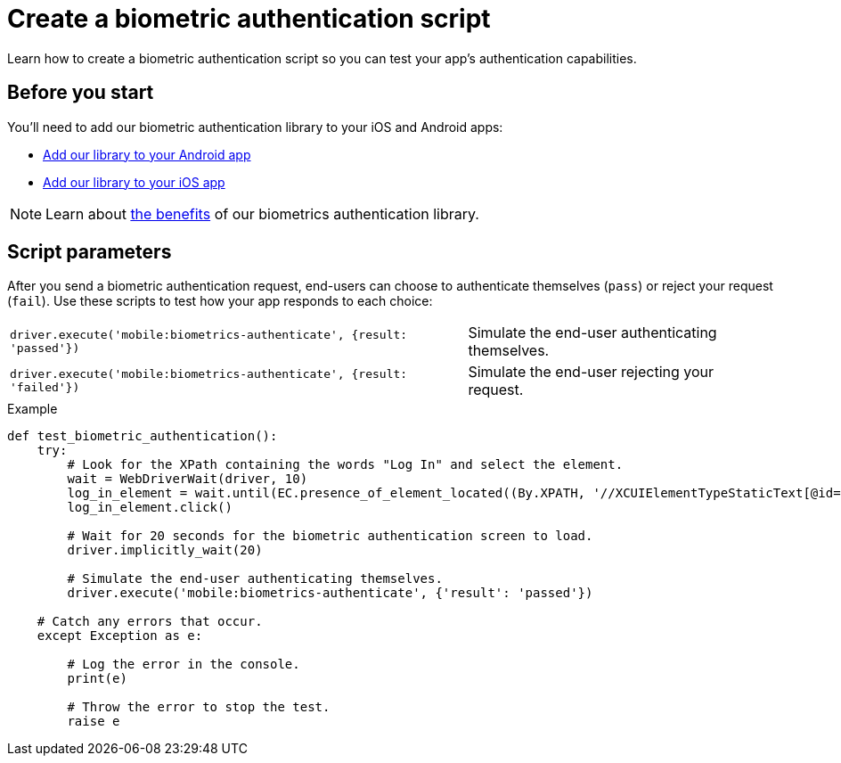= Create a biometric authentication script
:navtitle: Create a biometric authentication script

Learn how to create a biometric authentication script so you can test your app's authentication capabilities.

== Before you start

You'll need to add our biometric authentication library to your iOS and Android apps:

* xref:apps:enable-biometric-authentication/add-our-library-to-your-android-app.adoc[Add our library to your Android app]
* xref:apps:enable-biometric-authentication/add-our-library-to-your-ios-app.adoc[Add our library to your iOS app]

[NOTE]
Learn about xref:apps:enable-biometric-authentication/about-biometrics-authentication.adoc[the benefits] of our biometrics authentication library.

== Script parameters

After you send a biometric authentication request, end-users can choose to authenticate themselves (`pass`) or reject your request (`fail`). Use these scripts to test how your app responds to each choice:

[cols="3,2"]
|===
| `driver.execute('mobile:biometrics-authenticate', {result: 'passed'})`
| Simulate the end-user authenticating themselves.

| `driver.execute('mobile:biometrics-authenticate', {result: 'failed'})`
| Simulate the end-user rejecting your request.
|===

.Example
[source,python]
----
def test_biometric_authentication():
    try:
        # Look for the XPath containing the words "Log In" and select the element.
        wait = WebDriverWait(driver, 10)
        log_in_element = wait.until(EC.presence_of_element_located((By.XPATH, '//XCUIElementTypeStaticText[@id="Log In"]')))
        log_in_element.click()

        # Wait for 20 seconds for the biometric authentication screen to load.
        driver.implicitly_wait(20)

        # Simulate the end-user authenticating themselves.
        driver.execute('mobile:biometrics-authenticate', {'result': 'passed'})

    # Catch any errors that occur.
    except Exception as e:

        # Log the error in the console.
        print(e)

        # Throw the error to stop the test.
        raise e
----
